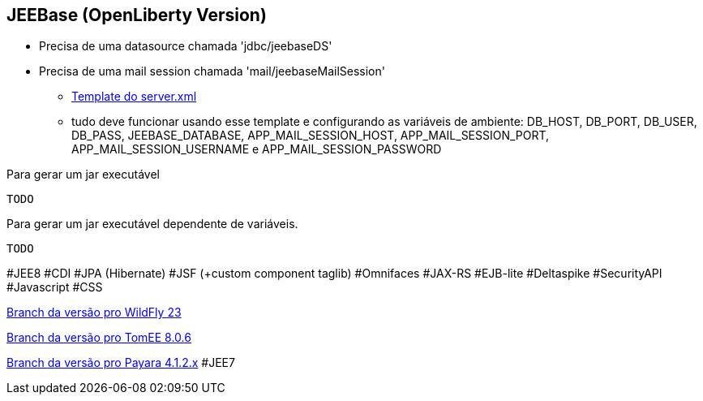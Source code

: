 ## JEEBase (OpenLiberty Version) 

- Precisa de uma datasource chamada 'jdbc/jeebaseDS'
- Precisa de uma mail session chamada 'mail/jeebaseMailSession'
* https://github.com/luisfga/jeebase/blob/openliberty/docs/openliberty-template-server.xml[Template do server.xml]
* tudo deve funcionar usando esse template e configurando as variáveis de ambiente:
    DB_HOST, DB_PORT, DB_USER, DB_PASS, JEEBASE_DATABASE, 
    APP_MAIL_SESSION_HOST, APP_MAIL_SESSION_PORT, APP_MAIL_SESSION_USERNAME e APP_MAIL_SESSION_PASSWORD


Para gerar um jar executável
----
TODO
----

Para gerar um jar executável dependente de variáveis.
----
TODO
----

#JEE8 #CDI #JPA (Hibernate) #JSF (+custom component taglib) #Omnifaces #JAX-RS #EJB-lite #Deltaspike #SecurityAPI #Javascript #CSS

https://github.com/luisfga/jeebase[Branch da versão pro WildFly 23]

https://github.com/luisfga/jeebase/tree/tomee[Branch da versão pro TomEE 8.0.6]

https://github.com/luisfga/jeebase/tree/payara4[Branch da versão pro Payara 4.1.2.x] #JEE7
